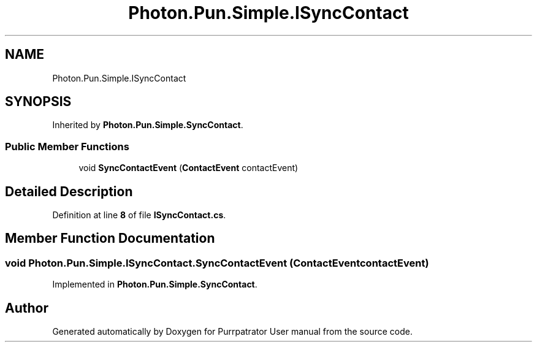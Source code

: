 .TH "Photon.Pun.Simple.ISyncContact" 3 "Mon Apr 18 2022" "Purrpatrator User manual" \" -*- nroff -*-
.ad l
.nh
.SH NAME
Photon.Pun.Simple.ISyncContact
.SH SYNOPSIS
.br
.PP
.PP
Inherited by \fBPhoton\&.Pun\&.Simple\&.SyncContact\fP\&.
.SS "Public Member Functions"

.in +1c
.ti -1c
.RI "void \fBSyncContactEvent\fP (\fBContactEvent\fP contactEvent)"
.br
.in -1c
.SH "Detailed Description"
.PP 
Definition at line \fB8\fP of file \fBISyncContact\&.cs\fP\&.
.SH "Member Function Documentation"
.PP 
.SS "void Photon\&.Pun\&.Simple\&.ISyncContact\&.SyncContactEvent (\fBContactEvent\fP contactEvent)"

.PP
Implemented in \fBPhoton\&.Pun\&.Simple\&.SyncContact\fP\&.

.SH "Author"
.PP 
Generated automatically by Doxygen for Purrpatrator User manual from the source code\&.
